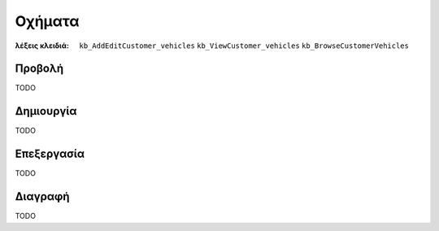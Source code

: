 Οχήματα
=======

:λέξεις κλειδιά:
    ``kb_AddEditCustomer_vehicles``
    ``kb_ViewCustomer_vehicles``
    ``kb_BrowseCustomerVehicles``

Προβολή
-------

TODO

Δημιουργία
----------

TODO

Επεξεργασία
-----------

TODO

Διαγραφή
--------

TODO

